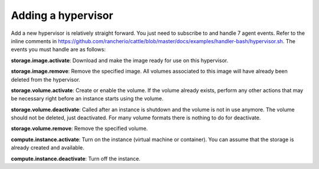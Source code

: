 .. _example_hypervisor:

Adding a hypervisor
===================

Add a new hypervisor is relatively straight forward.  You just need to subscribe to and handle 7 agent events.  Refer to the inline comments in https://github.com/rancherio/cattle/blob/master/docs/examples/handler-bash/hypervisor.sh.  The events you must handle are as follows:

**storage.image.activate**:  Download and make the image ready for use on this hypervisor.

**storage.image.remove**:  Remove the specified image.  All volumes associated to this image will have already been deleted from the hypervisor.

**storage.volume.activate**: Create or enable the volume.  If the volume already exists, perform any other actions that may be necessary right before an instance starts using the volume.

**storage.volume.deactivate**: Called after an instance is shutdown and the volume is not in use anymore.  The volume should not be deleted, just deactivated.  For many volume formats there is nothing to do for deactivate.

**storage.volume.remove**: Remove the specified volume.

**compute.instance.activate**: Turn on the instance (virtual machine or container).  You can assume that the storage is already created and available.

**compute.instance.deactivate**: Turn off the instance.
